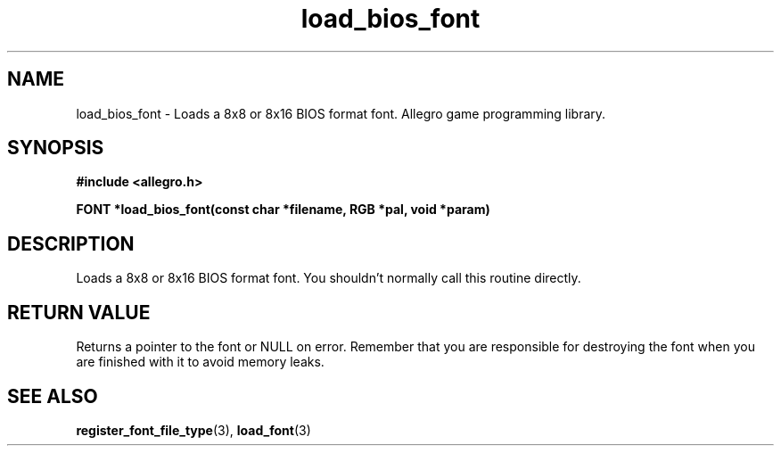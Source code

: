 .\" Generated by the Allegro makedoc utility
.TH load_bios_font 3 "version 4.4.3" "Allegro" "Allegro manual"
.SH NAME
load_bios_font \- Loads a 8x8 or 8x16 BIOS format font. Allegro game programming library.\&
.SH SYNOPSIS
.B #include <allegro.h>

.sp
.B FONT *load_bios_font(const char *filename, RGB *pal, void *param)
.SH DESCRIPTION
Loads a 8x8 or 8x16 BIOS format font. You shouldn't normally call this 
routine directly.
.SH "RETURN VALUE"
Returns a pointer to the font or NULL on error. Remember that you are
responsible for destroying the font when you are finished with it to
avoid memory leaks.

.SH SEE ALSO
.BR register_font_file_type (3),
.BR load_font (3)
